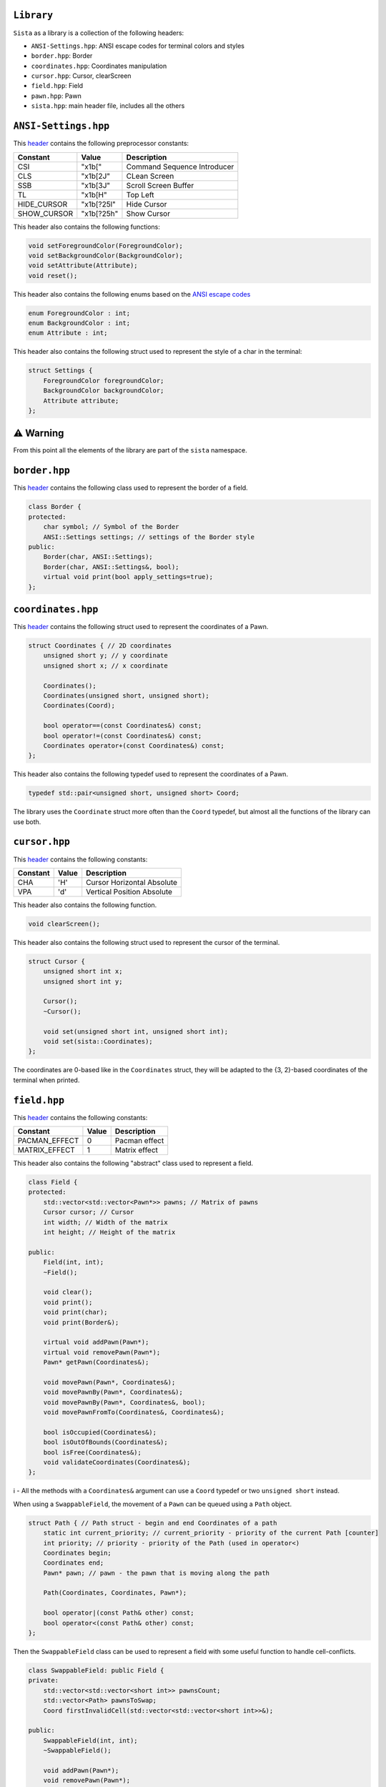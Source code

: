 ``Library``
================

``Sista`` as a library is a collection of the following headers:

- ``ANSI-Settings.hpp``: ANSI escape codes for terminal colors and styles
- ``border.hpp``: Border
- ``coordinates.hpp``: Coordinates manipulation
- ``cursor.hpp``: Cursor, clearScreen
- ``field.hpp``: Field
- ``pawn.hpp``: Pawn
- ``sista.hpp``: main header file, includes all the others

``ANSI-Settings.hpp``
================

This `header <https://github.com/FLAK-ZOSO/Sista/blob/main/include/sista/ANSI-Settings.hpp>`_ contains the following preprocessor constants:

+--------------+--------------+-----------------------------+
| Constant     | Value        | Description                 |
+==============+==============+=============================+
| CSI          | "\x1b["      | Command Sequence Introducer |
+--------------+--------------+-----------------------------+
| CLS          | "\x1b[2J"    | CLean Screen                |
+--------------+--------------+-----------------------------+
| SSB          | "\x1b[3J"    | Scroll Screen Buffer        |
+--------------+--------------+-----------------------------+
| TL           | "\x1b[H"     | Top Left                    |
+--------------+--------------+-----------------------------+
| HIDE_CURSOR  | "\x1b[?25l"  | Hide Cursor                 |
+--------------+--------------+-----------------------------+
| SHOW_CURSOR  | "\x1b[?25h"  | Show Cursor                 |
+--------------+--------------+-----------------------------+

This header also contains the following functions:

.. code-block:: cpp

    void setForegroundColor(ForegroundColor);
    void setBackgroundColor(BackgroundColor);
    void setAttribute(Attribute);
    void reset();

This header also contains the following enums based on the `ANSI escape codes <https://en.wikipedia.org/wiki/ANSI_escape_code>`_

.. code-block:: cpp

    enum ForegroundColor : int;
    enum BackgroundColor : int;
    enum Attribute : int;

This header also contains the following struct used to represent the style of a char in the terminal:

.. code-block:: cpp

    struct Settings {
        ForegroundColor foregroundColor;
        BackgroundColor backgroundColor;
        Attribute attribute;
    };


⚠️ Warning
================

From this point all the elements of the library are part of the ``sista`` namespace.

``border.hpp``
================

This `header <https://github.com/FLAK-ZOSO/Sista/blob/main/include/sista/border.hpp>`_ contains the following class used to represent the border of a field.

.. code-block:: cpp

    class Border {
    protected:
        char symbol; // Symbol of the Border
        ANSI::Settings settings; // settings of the Border style
    public:
        Border(char, ANSI::Settings);
        Border(char, ANSI::Settings&, bool);
        virtual void print(bool apply_settings=true);
    };

``coordinates.hpp``
================

This `header <https://github.com/FLAK-ZOSO/Sista/blob/main/include/sista/coordinates.hpp>`_ contains the following struct used to represent the coordinates of a Pawn.

.. code-block:: cpp

    struct Coordinates { // 2D coordinates
        unsigned short y; // y coordinate
        unsigned short x; // x coordinate

        Coordinates();
        Coordinates(unsigned short, unsigned short);
        Coordinates(Coord);

        bool operator==(const Coordinates&) const;
        bool operator!=(const Coordinates&) const;
        Coordinates operator+(const Coordinates&) const;
    };

This header also contains the following typedef used to represent the coordinates of a Pawn.

.. code-block:: cpp

    typedef std::pair<unsigned short, unsigned short> Coord;

The library uses the ``Coordinate`` struct more often than the ``Coord`` typedef, but almost all the functions of the library can use both.

``cursor.hpp``
================

This `header <https://github.com/FLAK-ZOSO/Sista/blob/main/include/sista/coordinates.hpp>`_ contains the following constants:

+--------------+--------------+-----------------------------+
| Constant     | Value        | Description                 |
+==============+==============+=============================+
| CHA          | 'H'          | Cursor Horizontal Absolute  |
+--------------+--------------+-----------------------------+
| VPA          | 'd'          | Vertical Position Absolute  |
+--------------+--------------+-----------------------------+

This header also contains the following function.

.. code-block:: cpp

    void clearScreen();

This header also contains the following struct used to represent the cursor of the terminal.

.. code-block:: cpp

    struct Cursor {
        unsigned short int x;
        unsigned short int y;

        Cursor();
        ~Cursor();

        void set(unsigned short int, unsigned short int);
        void set(sista::Coordinates);
    };

The coordinates are 0-based like in the ``Coordinates`` struct, they will be adapted to the {3, 2}-based coordinates of the terminal when printed.

``field.hpp``
================

This `header <https://github.com/FLAK-ZOSO/Sista/blob/main/include/sista/field.hpp>`_ contains the following constants:

+---------------+--------------+-----------------------------+
| Constant      | Value        | Description                 |
+===============+==============+=============================+
| PACMAN_EFFECT | 0            | Pacman effect               |
+---------------+--------------+-----------------------------+
| MATRIX_EFFECT | 1            | Matrix effect               |
+---------------+--------------+-----------------------------+

This header also contains the following "abstract" class used to represent a field.

.. code-block:: cpp

    class Field {
    protected:
        std::vector<std::vector<Pawn*>> pawns; // Matrix of pawns
        Cursor cursor; // Cursor
        int width; // Width of the matrix
        int height; // Height of the matrix
    
    public:
        Field(int, int);
        ~Field();
    
        void clear();
        void print();
        void print(char);
        void print(Border&);
    
        virtual void addPawn(Pawn*);
        virtual void removePawn(Pawn*);
        Pawn* getPawn(Coordinates&);

        void movePawn(Pawn*, Coordinates&);
        void movePawnBy(Pawn*, Coordinates&);
        void movePawnBy(Pawn*, Coordinates&, bool);
        void movePawnFromTo(Coordinates&, Coordinates&);
    
        bool isOccupied(Coordinates&);
        bool isOutOfBounds(Coordinates&);
        bool isFree(Coordinates&);
        void validateCoordinates(Coordinates&);
    };

ℹ️ - All the methods with a ``Coordinates&`` argument can use a ``Coord`` typedef or two ``unsigned short`` instead.

When using a ``SwappableField``, the movement of a ``Pawn`` can be queued using a ``Path`` object.

.. code-block:: cpp

    struct Path { // Path struct - begin and end Coordinates of a path
        static int current_priority; // current_priority - priority of the current Path [counter]
        int priority; // priority - priority of the Path (used in operator<)
        Coordinates begin;
        Coordinates end;
        Pawn* pawn; // pawn - the pawn that is moving along the path

        Path(Coordinates, Coordinates, Pawn*);

        bool operator|(const Path& other) const;
        bool operator<(const Path& other) const;
    };

Then the ``SwappableField`` class can be used to represent a field with some useful function to handle cell-conflicts.

.. code-block:: cpp
    
    class SwappableField: public Field {
    private:
        std::vector<std::vector<short int>> pawnsCount;
        std::vector<Path> pawnsToSwap;
        Coord firstInvalidCell(std::vector<std::vector<short int>>&);
    
    public:
        SwappableField(int, int);
        ~SwappableField();
    
        void addPawn(Pawn*);
        void removePawn(Pawn*);
        void clearPawnsToSwap();

        Coordinates movingByCoordinates(Pawn*, unsigned short, unsigned short);
        Coordinates movingByCoordinates(Pawn*, unsigned short, unsigned short, bool);

        void addPawnToSwap(Pawn*, Coordinates&);
        void addPawnToSwap(Path&);
        void applySwaps();
        void swapTwoPawns(Coordinates&, Coordinates&);
        void swapTwoPawns(Pawn*, Pawn*);
    };